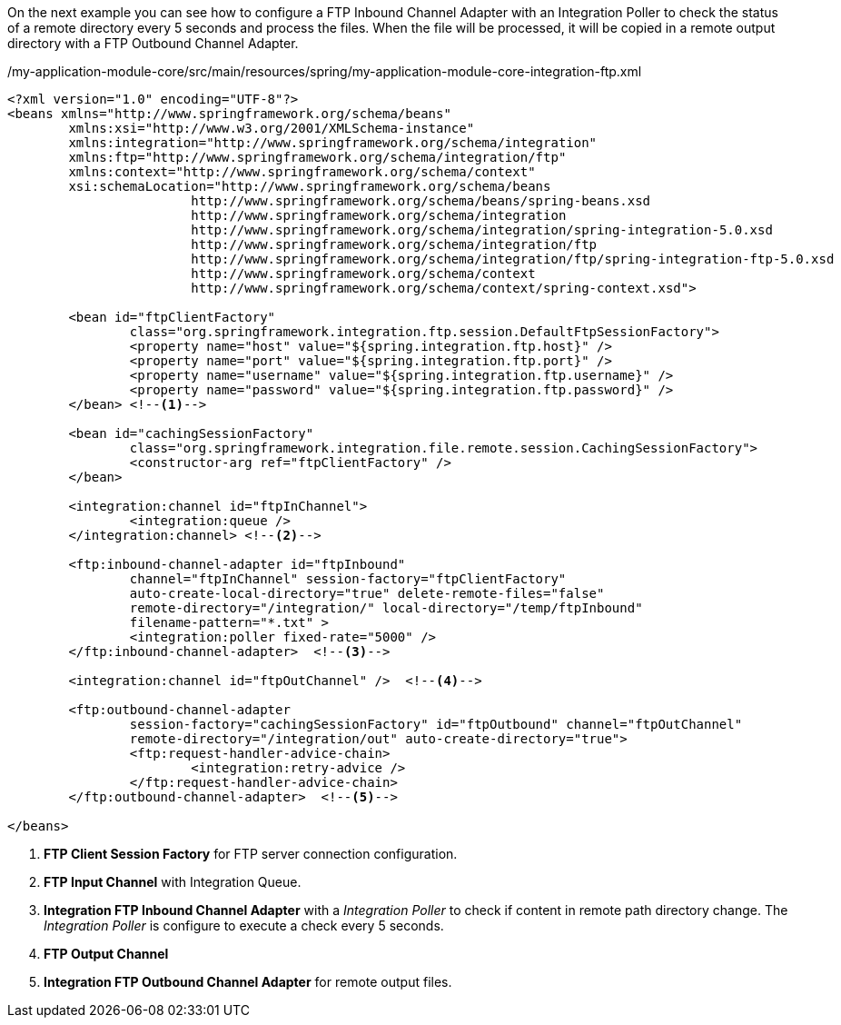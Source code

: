 
:fragment:

On the next example you can see how to configure a FTP Inbound Channel Adapter with an Integration Poller to check the status of a remote directory every 5 seconds and process the files. When the file will be processed, it will be copied in a remote output directory with a FTP Outbound Channel Adapter.

[source,xml,options="nowrap"]
./my-application-module-core/src/main/resources/spring/my-application-module-core-integration-ftp.xml
----
<?xml version="1.0" encoding="UTF-8"?>
<beans xmlns="http://www.springframework.org/schema/beans"
	xmlns:xsi="http://www.w3.org/2001/XMLSchema-instance"
	xmlns:integration="http://www.springframework.org/schema/integration"
	xmlns:ftp="http://www.springframework.org/schema/integration/ftp"
	xmlns:context="http://www.springframework.org/schema/context"
	xsi:schemaLocation="http://www.springframework.org/schema/beans
			http://www.springframework.org/schema/beans/spring-beans.xsd
			http://www.springframework.org/schema/integration
			http://www.springframework.org/schema/integration/spring-integration-5.0.xsd
			http://www.springframework.org/schema/integration/ftp
			http://www.springframework.org/schema/integration/ftp/spring-integration-ftp-5.0.xsd
			http://www.springframework.org/schema/context 
			http://www.springframework.org/schema/context/spring-context.xsd">

	<bean id="ftpClientFactory"
		class="org.springframework.integration.ftp.session.DefaultFtpSessionFactory">
		<property name="host" value="${spring.integration.ftp.host}" />
		<property name="port" value="${spring.integration.ftp.port}" />
		<property name="username" value="${spring.integration.ftp.username}" />
		<property name="password" value="${spring.integration.ftp.password}" />
	</bean> <!--1-->

	<bean id="cachingSessionFactory"
		class="org.springframework.integration.file.remote.session.CachingSessionFactory">
		<constructor-arg ref="ftpClientFactory" />
	</bean>

	<integration:channel id="ftpInChannel">
		<integration:queue />
	</integration:channel> <!--2-->

	<ftp:inbound-channel-adapter id="ftpInbound"
		channel="ftpInChannel" session-factory="ftpClientFactory"
		auto-create-local-directory="true" delete-remote-files="false"
		remote-directory="/integration/" local-directory="/temp/ftpInbound"
		filename-pattern="*.txt" >
		<integration:poller fixed-rate="5000" />
	</ftp:inbound-channel-adapter>  <!--3-->

	<integration:channel id="ftpOutChannel" />  <!--4-->

	<ftp:outbound-channel-adapter
		session-factory="cachingSessionFactory" id="ftpOutbound" channel="ftpOutChannel"
		remote-directory="/integration/out" auto-create-directory="true">
		<ftp:request-handler-advice-chain>
			<integration:retry-advice />
		</ftp:request-handler-advice-chain>
	</ftp:outbound-channel-adapter>  <!--5-->

</beans>
----
<1> *FTP Client Session Factory* for FTP server connection configuration.
<2> *FTP Input Channel* with Integration Queue.
<3> *Integration FTP Inbound Channel Adapter* with a _Integration Poller_ to check if content in remote path directory change. The _Integration Poller_ is configure to execute a check every 5 seconds. 
<4> *FTP Output Channel*
<5> *Integration FTP Outbound Channel Adapter* for remote output files.